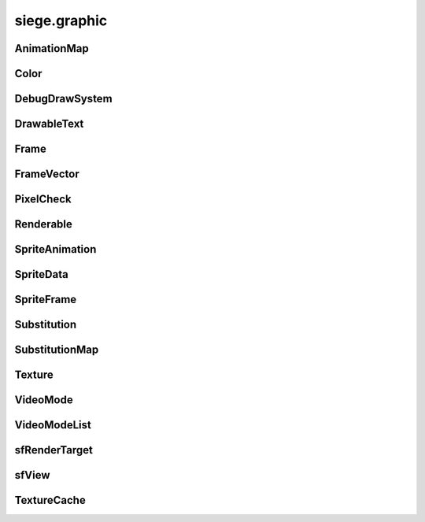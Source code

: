 .. _siege.graphic:

siege.graphic
==================

AnimationMap
-----------------------------------
.. class:: AnimationMap

   

   .. method:: __contains__( arg2)

      

      :param arg2: 

      :type arg2: object

      :rtype: bool

   .. method:: __delitem__( arg2)

      

      :param arg2: 

      :type arg2: object

   .. method:: __getitem__( arg2)

      

      :param arg2: 

      :type arg2: object

      :rtype: object

   .. method:: __init__( )

      

   .. method:: __iter__( )

      

      :rtype: object

   .. method:: __len__( )

      

      :rtype: int

   .. method:: __setitem__( arg2, arg3)

      

      :param arg2: 

      :type arg2: object

      :param arg3: 

      :type arg3: object

Color
-----------------------------------
.. class:: Color

   

   .. method:: __add__( arg2)

      

      :param arg2: 

      :type arg2: :class:`Color`

      :rtype: object

   .. method:: __eq__( arg2)

      

      :param arg2: 

      :type arg2: :class:`Color`

      :rtype: object

   .. method:: __iadd__( arg2)

      

      :param arg2: 

      :type arg2: :class:`Color`

      :rtype: object

   .. method:: __imul__( arg2)

      

      :param arg2: 

      :type arg2: :class:`Color`

      :rtype: object

   .. method:: __init__( )

      

   .. method:: __init__( [red=0[, green=0[, blue=0[, alpha=255]]]])

      

      :param red: 

      :type red: int

      :param green: 

      :type green: int

      :param blue: 

      :type blue: int

      :param alpha: 

      :type alpha: int

   .. method:: __mul__( arg2)

      

      :param arg2: 

      :type arg2: :class:`Color`

      :rtype: object

   .. method:: __ne__( arg2)

      

      :param arg2: 

      :type arg2: :class:`Color`

      :rtype: object

   .. attribute:: a

      

   .. attribute:: b

      

   .. attribute:: g

      

   .. attribute:: r

      

DebugDrawSystem
-----------------------------------
.. class:: DebugDrawSystem

   

   .. method:: add( rect, color)

      

      :param rect: 

      :type rect: :class:`Rect`

      :param color: 

      :type color: :class:`Color`

   .. method:: add( position, radius, color)

      

      :param position: 

      :type position: :class:`Vector`

      :param radius: 

      :type radius: float

      :param color: 

      :type color: :class:`Color`

   .. method:: add( point1, point2, color)

      

      :param point1: 

      :type point1: :class:`Vector`

      :param point2: 

      :type point2: :class:`Vector`

      :param color: 

      :type color: :class:`Color`

   .. attribute:: enabled

      

DrawableText
-----------------------------------
.. class:: DrawableText

   

   .. method:: __init__( )

      

   .. method:: __init__( text, font, size])

      

      :param text: 

      :type text: str

      :param font: 

      :type font: str

      :param size]: 

      :type size]: int

   .. method:: getColor( )

      

      :rtype: :class:`Color`

   .. method:: getGlobalBounds( )

      

      :rtype: :class:`Rect`

   .. method:: getLocalBounds( )

      

      :rtype: :class:`Rect`

   .. method:: getPosition( )

      

      :rtype: :class:`Vector`

   .. method:: getSize( )

      

      :rtype: int

   .. method:: getString( )

      

      :rtype: str

   .. method:: render( target)

      

      :param target: 

      :type target: :class:`sfRenderTarget`

   .. method:: renderOutlined( target, outline)

      

      :param target: 

      :type target: :class:`sfRenderTarget`

      :param outline: 

      :type outline: :class:`Color`

   .. method:: renderShadowed( target, shadow)

      

      :param target: 

      :type target: :class:`sfRenderTarget`

      :param shadow: 

      :type shadow: :class:`Color`

   .. method:: setColor( color)

      

      :param color: 

      :type color: :class:`Color`

   .. method:: setFont( font)

      

      :param font: 

      :type font: str

   .. method:: setPosition( position)

      

      :param position: 

      :type position: :class:`Vector`

   .. method:: setSize( size)

      

      :param size: 

      :type size: int

   .. method:: setString( text)

      

      :param text: 

      :type text: str

   .. attribute:: isVisible

      

Frame
-----------------------------------
.. class:: Frame

   

   .. method:: __init__( arg2, arg3)

      

      :param arg2: 

      :type arg2: int

      :param arg3: 

      :type arg3: int

   .. attribute:: delay

      

   .. attribute:: index

      

FrameVector
-----------------------------------
.. class:: FrameVector

   

   .. method:: __contains__( arg2)

      

      :param arg2: 

      :type arg2: object

      :rtype: bool

   .. method:: __delitem__( arg2)

      

      :param arg2: 

      :type arg2: object

   .. method:: __getitem__( arg2)

      

      :param arg2: 

      :type arg2: object

      :rtype: object

   .. method:: __init__( )

      

   .. method:: __iter__( )

      

      :rtype: object

   .. method:: __len__( )

      

      :rtype: int

   .. method:: __setitem__( arg2, arg3)

      

      :param arg2: 

      :type arg2: object

      :param arg3: 

      :type arg3: object

   .. method:: append( arg2)

      

      :param arg2: 

      :type arg2: object

   .. method:: extend( arg2)

      

      :param arg2: 

      :type arg2: object

PixelCheck
-----------------------------------
.. class:: PixelCheck

   

   .. staticmethod:: collision( arg1, arg2, arg3)

      

      :param arg1: 

      :type arg1: :class:`RenderComponent`

      :param arg2: 

      :type arg2: :class:`RenderComponent`

      :param arg3: 

      :type arg3: int

      :rtype: bool

   .. staticmethod:: collision( arg1, arg2, arg3)

      

      :param arg1: 

      :type arg1: :class:`RenderComponent`

      :param arg2: 

      :type arg2: :class:`ModularRenderSpriteList`

      :param arg3: 

      :type arg3: int

      :rtype: bool

   .. staticmethod:: collision( arg1, arg2, arg3)

      

      :param arg1: 

      :type arg1: :class:`ModularRenderSpriteList`

      :param arg2: 

      :type arg2: :class:`ModularRenderSpriteList`

      :param arg3: 

      :type arg3: int

      :rtype: bool

   .. staticmethod:: collision( arg1, arg2, arg3, arg4, arg5, arg6, arg7)

      

      :param arg1: 

      :type arg1: Sprite

      :param arg2: 

      :type arg2: Sprite

      :param arg3: 

      :type arg3: :class:`Texture`

      :param arg4: 

      :type arg4: :class:`Texture`

      :param arg5: 

      :type arg5: int

      :param arg6: 

      :type arg6: :class:`Transform`

      :param arg7: 

      :type arg7: :class:`Transform`

      :rtype: bool

   .. staticmethod:: contains( arg1, arg2, arg3)

      

      :param arg1: 

      :type arg1: :class:`RenderComponent`

      :param arg2: 

      :type arg2: :class:`Rect`

      :param arg3: 

      :type arg3: int

      :rtype: bool

   .. staticmethod:: contains( arg1, arg2, arg3)

      

      :param arg1: 

      :type arg1: :class:`ModularRenderSpriteList`

      :param arg2: 

      :type arg2: :class:`Rect`

      :param arg3: 

      :type arg3: int

      :rtype: bool

   .. staticmethod:: contains( arg1, arg2, arg3, arg4, arg5)

      

      :param arg1: 

      :type arg1: Sprite

      :param arg2: 

      :type arg2: :class:`Texture`

      :param arg3: 

      :type arg3: :class:`Rect`

      :param arg4: 

      :type arg4: int

      :param arg5: 

      :type arg5: :class:`Transform`

      :rtype: bool

Renderable
-----------------------------------
.. class:: Renderable

   

   .. method:: __init__( )

      

   .. method:: getView( )

      

      :rtype: :class:`sfView`

   .. method:: getViewport( )

      

      :rtype: :class:`Rect`

   .. method:: render( arg2)

      

      :param arg2: 

      :type arg2: :class:`sfRenderTarget`

   .. method:: render( arg2)

      

      :param arg2: 

      :type arg2: :class:`sfRenderTarget`

   .. method:: setViewCenter( arg2)

      

      :param arg2: 

      :type arg2: :class:`Vector`

   .. method:: updateView( arg2, arg3)

      

      :param arg2: 

      :type arg2: :class:`Vector`

      :param arg3: 

      :type arg3: float

   .. attribute:: attached

      

   .. attribute:: priority

      

   .. attribute:: scroll

      

   .. attribute:: view

      

SpriteAnimation
-----------------------------------
.. class:: SpriteAnimation

   

   .. method:: __init__( arg2, arg3)

      

      :param arg2: 

      :type arg2: str

      :param arg3: 

      :type arg3: list

   .. attribute:: delay

      

   .. attribute:: frames

      

   .. attribute:: looped

      

   .. attribute:: name

      

SpriteData
-----------------------------------
.. class:: SpriteData

   

   .. method:: __init__( )

      

   .. method:: addAnimation( arg2)

      

      :param arg2: 

      :type arg2: :class:`SpriteAnimation`

   .. attribute:: animations

      

   .. attribute:: frames

      

SpriteFrame
-----------------------------------
.. class:: SpriteFrame

   

   .. method:: __init__( arg2, arg3, arg4, arg5, arg6])

      

      :param arg2: 

      :type arg2: int

      :param arg3: 

      :type arg3: int

      :param arg4: 

      :type arg4: int

      :param arg5: 

      :type arg5: int

      :param arg6]: 

      :type arg6]: :class:`Vector`

   .. attribute:: height

      

   .. attribute:: origin

      

   .. attribute:: width

      

   .. attribute:: x

      

   .. attribute:: y

      

Substitution
-----------------------------------
.. class:: Substitution

   

   .. method:: __init__( arg2, arg3, arg4])

      

      :param arg2: 

      :type arg2: str

      :param arg3: 

      :type arg3: str

      :param arg4]: 

      :type arg4]: :class:`Vector`

   .. method:: __nonzero__( )

      

      :rtype: bool

   .. method:: isHidden( )

      

      :rtype: bool

   .. attribute:: base

      

   .. attribute:: origin

      

   .. attribute:: replacement

      

SubstitutionMap
-----------------------------------
.. class:: SubstitutionMap

   

   .. method:: __contains__( arg2)

      

      :param arg2: 

      :type arg2: object

      :rtype: bool

   .. method:: __delitem__( arg2)

      

      :param arg2: 

      :type arg2: object

   .. method:: __getitem__( arg2)

      

      :param arg2: 

      :type arg2: object

      :rtype: object

   .. method:: __init__( )

      

   .. method:: __iter__( )

      

      :rtype: object

   .. method:: __len__( )

      

      :rtype: int

   .. method:: __setitem__( arg2, arg3)

      

      :param arg2: 

      :type arg2: object

      :param arg3: 

      :type arg3: object

Texture
-----------------------------------
.. class:: Texture

   

   .. method:: get( )

      

      :rtype: :class:`sfTexture`

   .. method:: getPath( )

      

      :rtype: str

   .. method:: getSize( )

      

      :rtype: :class:`PixelVector`

   .. attribute:: height

      

   .. attribute:: width

      

VideoMode
-----------------------------------
.. class:: VideoMode

   

   .. method:: __eq__( arg2)

      

      :param arg2: 

      :type arg2: :class:`VideoMode`

      :rtype: object

   .. method:: __ge__( arg2)

      

      :param arg2: 

      :type arg2: :class:`VideoMode`

      :rtype: object

   .. method:: __gt__( arg2)

      

      :param arg2: 

      :type arg2: :class:`VideoMode`

      :rtype: object

   .. method:: __init__( )

      

   .. method:: __init__( width, height[, bitsPerPixel=32])

      

      :param width: 

      :type width: int

      :param height: 

      :type height: int

      :param bitsPerPixel: 

      :type bitsPerPixel: int

   .. method:: __le__( arg2)

      

      :param arg2: 

      :type arg2: :class:`VideoMode`

      :rtype: object

   .. method:: __lt__( arg2)

      

      :param arg2: 

      :type arg2: :class:`VideoMode`

      :rtype: object

   .. method:: __ne__( arg2)

      

      :param arg2: 

      :type arg2: :class:`VideoMode`

      :rtype: object

   .. method:: isValid( )

      

      :rtype: bool

   .. staticmethod:: getDesktopMode( )

      

      :rtype: :class:`VideoMode`

   .. staticmethod:: getFullscreenModes( )

      

      :rtype: :class:`VideoModeList`

   .. attribute:: bitsPerPixel

      

   .. attribute:: height

      

   .. attribute:: width

      

VideoModeList
-----------------------------------
.. class:: VideoModeList

   

   .. method:: __contains__( arg2)

      

      :param arg2: 

      :type arg2: object

      :rtype: bool

   .. method:: __delitem__( arg2)

      

      :param arg2: 

      :type arg2: object

   .. method:: __getitem__( arg2)

      

      :param arg2: 

      :type arg2: object

      :rtype: object

   .. method:: __init__( )

      

   .. method:: __iter__( )

      

      :rtype: object

   .. method:: __len__( )

      

      :rtype: int

   .. method:: __setitem__( arg2, arg3)

      

      :param arg2: 

      :type arg2: object

      :param arg3: 

      :type arg3: object

   .. method:: append( arg2)

      

      :param arg2: 

      :type arg2: object

   .. method:: extend( arg2)

      

      :param arg2: 

      :type arg2: object

sfRenderTarget
-----------------------------------
.. class:: sfRenderTarget

   

   .. method:: draw( drawable[, states=<siege.sfml.RenderStates)

      

      :param drawable: 

      :type drawable: :class:`Drawable`

      :param states: 

      :type states: :class:`RenderStates`

sfView
-----------------------------------
.. class:: sfView

   

   .. method:: __init__( )

      

   .. method:: getCenter( )

      

      :rtype: :class:`sfVector`

   .. method:: getSize( )

      

      :rtype: :class:`sfVector`

TextureCache
-----------------------------------
.. class:: TextureCache

   

   .. staticmethod:: get( arg1)

      

      :param arg1: 

      :type arg1: object

      :rtype: :class:`Texture`

   .. staticmethod:: getAbsolute( arg1)

      

      :param arg1: 

      :type arg1: object

      :rtype: :class:`Texture`

   .. staticmethod:: instance( )

      

      :rtype: :class:`TextureCache`

